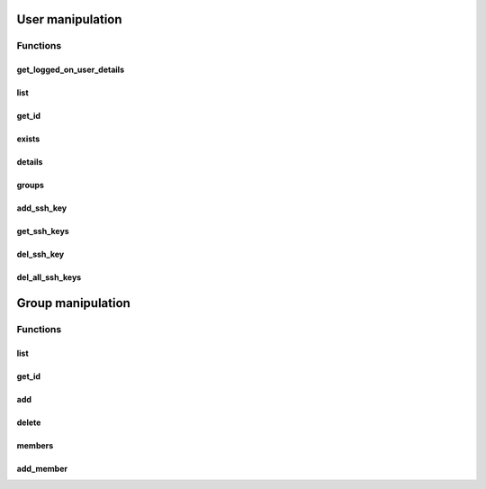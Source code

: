 User manipulation
======================
Functions
--------------
get_logged_on_user_details
~~~~~~~~~~~~~~~~~~~~~~~~~~~~~~~~~~~~
.. py:function:: get_logged_on_user_details():
    :async:

    Returns information about the logged on user

    :return: dict with user information

list
~~~~~~~~
.. py:function:: list(pattern: str = None, user_type: str = None, details=False)
    :async:

    Returns a list of users matching criteria

    :param pattern: free search pattern
    :param user_type: user_type, for example "EPVUser"
    :param details: Instead of returning list of user names, return a list of dict with all infos
    :return: A list of user, or a list of dict with extended details


get_id
~~~~~~~~~~~~
.. py:function:: get_id(username: str)
    :async:

    Get the unique ID of a user

    :param username: the username of the user
    :return: the ID (int)

exists
~~~~~~~~
.. py:function:: exists(username: str)
    :async:

    Return whether or not a user exists

    :param safename: name of the user
    :return: Boolean

details
~~~~~~~~~~~~~~
.. py:function:: details(username: str = "", user_id=None)
    :async:

    Get user details

    :param username: the username, if user_id is not provided
    :param user_id: the user_id if the username is not provided
    :return: Information about a user in the Vault

groups
~~~~~~~~~~
.. py:function:: groups(username)
    :async:

    Returns the groups of a specific user

    :param username: the username
    :return: user's groups list


add_ssh_key
~~~~~~~~~~~~~~~~
.. py:function:: add_ssh_key(username: str, key: str)
    :async:

    Add SSH key to user for authenticate with PSMP

    :param username: user that will use the key
    :param key: openssh public key (often starts with ssh-rsa and NOT --begin ssh2 etc.. which is putty format)
    :return: ID of the key and newly inserted key

get_ssh_keys
~~~~~~~~~~~~~~~~
.. py:function:: get_ssh_keys(username: str)
    :async:

    List all keys of a specific user

    :param username: username of the user
    :return: list of dict with user's keys (KeyID, PublicSSHKey)

del_ssh_key
~~~~~~~~~~~~~~
.. py:function:: del_ssh_key(username: str, key_id: str)
    :async:

    Deletes the key identified by key_id of the username

    :param username: username of the user
    :param key_id: KeyID of the key to delete
    :return: Boolean

del_all_ssh_keys
~~~~~~~~~~~~~~~~~~~~~~
.. py:function:: del_all_ssh_keys(username: str)
    :async:

    Deletes all the keys of the given user

    :param username: username of the user
    :return: Boolean

Group manipulation
========================
Functions
--------------

list
~~~~~~~~
.. py:function:: list(pattern: str = None, group_type: str = None)
    :async:

    Returns a list of groups matching criteria

    :param pattern: free search pattern
    :param group_type: group type
    :return: A list of groups

get_id
~~~~~~~~~~~~
.. py:function:: get_id(group_name: str)
    :async:

    Get the unique ID of a group

    :param group_name: the username of the user
    :return: the ID (int)

add
~~~~~~~~
.. py:function:: add(name: str)
    :async:

    Add the group in the Vault

    :param name: Name of the new group
    :param description: Description of the group
    :param location: Location of the group (defaults to \ )
    :return: Boolean

delete
~~~~~~~~~~~~
.. py:function:: delete(group_name: str)
    :async:

    Delete the group identified by group_name

    :param group_name: Name of the group
    :return: Boolean

members
~~~~~~~~~~~~
.. py:function:: members(group_name:str)
    :async:

    List the members of the group identified by group_name

    :param group_name: Name of the group
    :return: List of members

add_member
~~~~~~~~~~~~~~~~~~
.. py:function:: add_member(groupId: str, username: str, type="Vault", domain=None)
    :async:

    Add the user or group identified by username on the group identified by groupId

    :param groupId: The unique ID of the group that is retrieved by get_id
    :param username: the user or group name to add on the safe
    :param type: the user type (domain or vault), Vault by default
    :param domain: the DNS address of the domain, mandatory if type is domain
    :return: Boolean